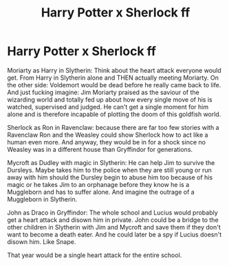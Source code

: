 #+TITLE: Harry Potter x Sherlock ff

* Harry Potter x Sherlock ff
:PROPERTIES:
:Author: RinSakami
:Score: 0
:DateUnix: 1595001687.0
:DateShort: 2020-Jul-17
:FlairText: Prompt
:END:
Moriarty as Harry in Slytherin: Think about the heart attack everyone would get. From Harry in Slytherin alone and THEN actually meeting Moriarty. On the other side: Voldemort would be dead before he really came back to life. And just fucking imagine: Jim Moriarty praised as the saviour of the wizarding world and totally fed up about how every single move of his is watched, supervised and judged. He can't get a single moment for him alone and is therefore incapable of plotting the doom of this goldfish world.

Sherlock as Ron in Ravenclaw: because there are far too few stories with a Ravenclaw Ron and the Weasley could show Sherlock how to act like a human even more. And anyway, they would be in for a shock since no Weasley was in a different house than Gryffindor for generations.

Mycroft as Dudley with magic in Slytherin: He can help Jim to survive the Dursleys. Maybe takes him to the police when they are still young or run away with him should the Dursley begin to abuse him too because of his magic or he takes Jim to an orphanage before they know he is a Muggleborn and has to suffer alone. And imagine the outrage of a Muggleborn in Slytherin.

John as Draco in Gryffindor: The whole school and Lucius would probably get a heart attack and disown him in private. John could be a bridge to the other children in Slytherin with Jim and Mycroft and save them if they don't want to become a death eater. And he could later be a spy if Lucius doesn't disown him. Like Snape.

That year would be a single heart attack for the entire school.

